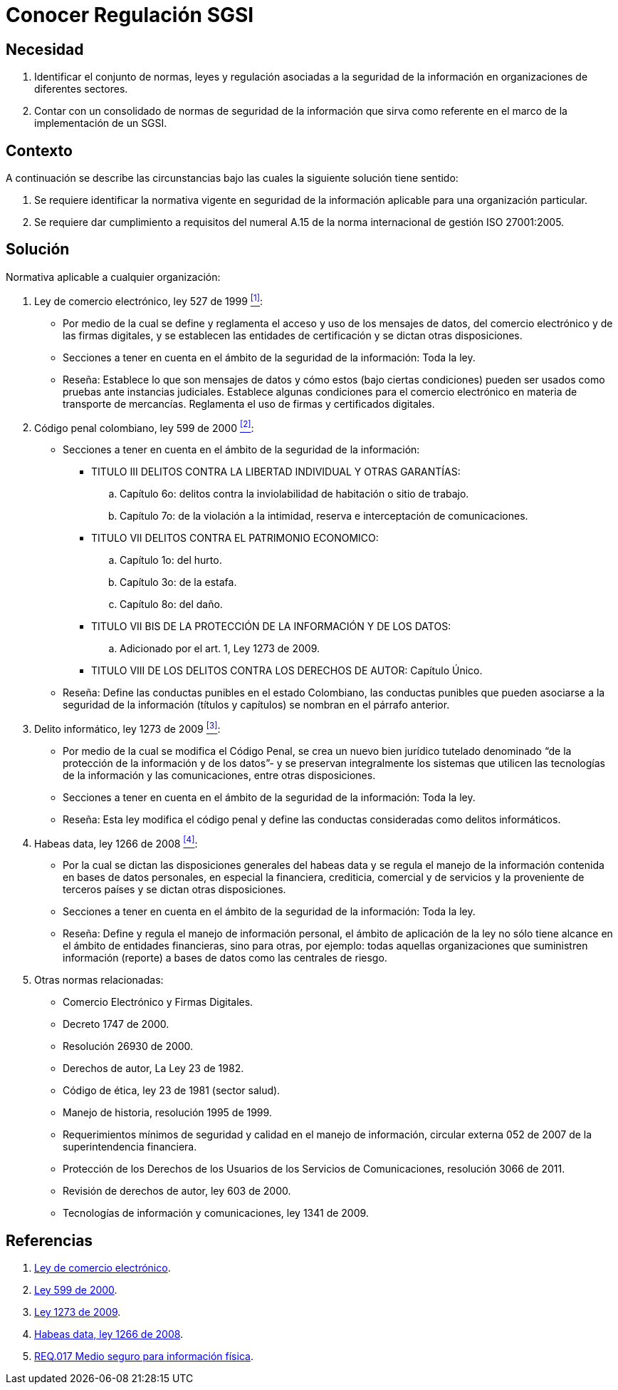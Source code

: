 :slug: products/defends/consultoria/conocer-reg-sgsi/
:category: consultoria
:description: Nuestros ethical hackers ayudan a identificar la legislación colombiana aplicable a la seguridad de la información en las organizaciones. Al conocer estas normas es posible crear un marco de referencia que permita mejorar la protección de los datos sensibles en la empresa.
:keywords: Consultoría, Regulación, SGSI, Legislación, Colombia, Delitos Informáticos.
:defends: yes

= Conocer Regulación SGSI

== Necesidad

. Identificar el conjunto de normas, leyes y regulación
asociadas a la seguridad de la información
en organizaciones de diferentes sectores.

. Contar con un consolidado de normas de seguridad de la información
que sirva como referente en el marco de la implementación de un +SGSI+.

== Contexto

A continuación se describe las circunstancias
bajo las cuales la siguiente solución tiene sentido:

. Se requiere identificar la normativa vigente
en seguridad de la información aplicable
para una organización particular.

. Se requiere dar cumplimiento a requisitos del numeral +A.15+
de la norma internacional de gestión +ISO 27001:2005+.

== Solución

Normativa aplicable a cualquier organización:

. Ley de comercio electrónico, ley +527+ de 1999 <<r1, ^[1]^>>:

* Por medio de la cual se define y reglamenta el acceso y uso
de los mensajes de datos, del comercio electrónico y de las firmas digitales,
y se establecen las entidades de certificación
y se dictan otras disposiciones.

* Secciones a tener en cuenta
en el ámbito de la seguridad de la información: Toda la ley.

* Reseña: Establece lo que son mensajes de datos
y cómo estos (bajo ciertas condiciones) pueden ser usados
como pruebas ante instancias judiciales.
Establece algunas condiciones para el comercio electrónico
en materia de transporte de mercancías.
Reglamenta el uso de firmas y certificados digitales.

. Código penal colombiano, ley +599+ de 2000 <<r2, ^[2]^>>:

* Secciones a tener en cuenta en el ámbito de la seguridad de la información:
** TITULO III DELITOS CONTRA LA LIBERTAD INDIVIDUAL Y OTRAS GARANTÍAS:
.. Capítulo +6o+: delitos contra la inviolabilidad
de habitación o sitio de trabajo.
.. Capítulo +7o+: de la violación a la intimidad,
reserva e interceptación de comunicaciones.
** TITULO VII DELITOS CONTRA EL PATRIMONIO ECONOMICO:
.. Capítulo +1o+: del hurto.
.. Capítulo +3o+: de la estafa.
.. Capítulo +8o+: del daño.
** TITULO VII BIS DE LA PROTECCIÓN DE LA INFORMACIÓN Y DE LOS DATOS:
.. Adicionado por el art. 1, Ley 1273 de 2009.
** TITULO VIII DE LOS DELITOS CONTRA LOS DERECHOS DE AUTOR: Capítulo Único.

* Reseña: Define las conductas punibles en el estado Colombiano,
las conductas punibles que pueden asociarse a la seguridad de la información
(títulos y capítulos) se nombran en el párrafo anterior.

. Delito informático, ley +1273+ de 2009 <<r3, ^[3]^>>:

* Por medio de la cual se modifica el Código Penal,
se crea un nuevo bien jurídico tutelado denominado
“de la protección de la información y de los datos”-
y se preservan integralmente los sistemas
que utilicen las tecnologías de la información y las comunicaciones,
entre otras disposiciones.

* Secciones a tener en cuenta
en el ámbito de la seguridad de la información: Toda la ley.

* Reseña: Esta ley modifica el código penal
y define las conductas consideradas como delitos informáticos.

. Habeas data, ley +1266+ de 2008 <<r4, ^[4]^>>:

* Por la cual se dictan las disposiciones generales del +habeas data+
y se regula el manejo de la información
contenida en bases de datos personales,
en especial la financiera, crediticia, comercial
y de servicios y la proveniente de terceros países
y se dictan otras disposiciones.

* Secciones a tener en cuenta
en el ámbito de la seguridad de la información: Toda la ley.

* Reseña: Define y regula el manejo de información personal,
el ámbito de aplicación de la ley
no sólo tiene alcance en el ámbito de entidades financieras,
sino para otras, por ejemplo:
todas aquellas organizaciones que suministren información (reporte)
a bases de datos como las centrales de riesgo.

. Otras normas relacionadas:

* Comercio Electrónico y Firmas Digitales.
* Decreto +1747+ de 2000.
* Resolución +26930+ de 2000.
* Derechos de autor, La Ley +23+ de 1982.
* Código de ética, ley +23+ de 1981 (sector salud).
* Manejo de historia, resolución +1995+ de 1999.
* Requerimientos mínimos de seguridad y calidad en el manejo de información,
circular externa +052+ de 2007 de la superintendencia financiera.
* Protección de los Derechos de los Usuarios
de los Servicios de Comunicaciones,
resolución +3066+ de 2011.
* Revisión de derechos de autor, ley +603+ de 2000.
* Tecnologías de información y comunicaciones,
ley +1341+ de 2009.

== Referencias

. [[r1]] link:http://www.alcaldiabogota.gov.co/sisjur/normas/Norma1.jsp?i=4276[Ley de comercio electrónico].

. [[r2]] link:http://www.alcaldiabogota.gov.co/sisjur/normas/Norma1.jsp?i=6388[Ley 599 de 2000].

. [[r3]] link:http://www.alcaldiabogota.gov.co/sisjur/normas/Norma1.jsp?i=34492[Ley 1273 de 2009].

. [[r4]] link:http://www.alcaldiabogota.gov.co/sisjur/normas/Norma1.jsp?i=34488[Habeas data, ley +1266+ de 2008].

. [[r7]] link:../../../products/rules/list/017/[REQ.017 Medio seguro para información física].
